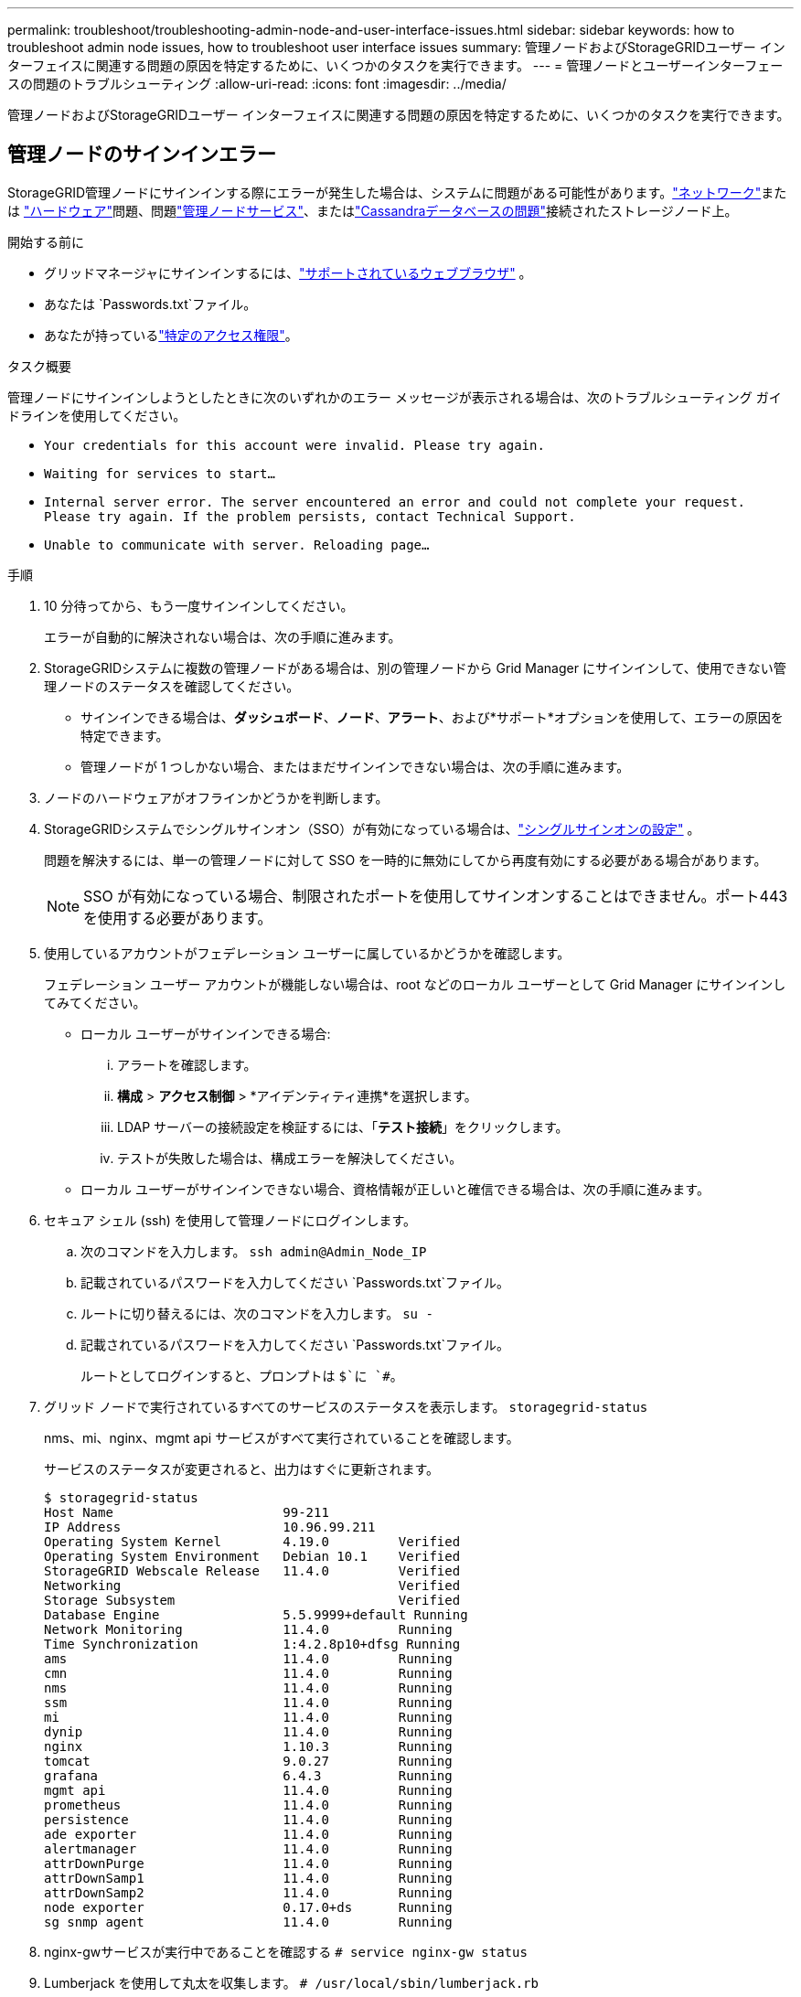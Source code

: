 ---
permalink: troubleshoot/troubleshooting-admin-node-and-user-interface-issues.html 
sidebar: sidebar 
keywords: how to troubleshoot admin node issues, how to troubleshoot user interface issues 
summary: 管理ノードおよびStorageGRIDユーザー インターフェイスに関連する問題の原因を特定するために、いくつかのタスクを実行できます。 
---
= 管理ノードとユーザーインターフェースの問題のトラブルシューティング
:allow-uri-read: 
:icons: font
:imagesdir: ../media/


[role="lead"]
管理ノードおよびStorageGRIDユーザー インターフェイスに関連する問題の原因を特定するために、いくつかのタスクを実行できます。



== 管理ノードのサインインエラー

StorageGRID管理ノードにサインインする際にエラーが発生した場合は、システムに問題がある可能性があります。link:../troubleshoot/troubleshooting-network-hardware-and-platform-issues.html["ネットワーク"]または https://docs.netapp.com/us-en/storagegrid-appliances/installconfig/troubleshooting-hardware-installation-sg100-and-sg1000.html["ハードウェア"^]問題、問題link:../primer/what-admin-node-is.html["管理ノードサービス"]、またはlink:../maintain/recovering-failed-storage-volumes-and-rebuilding-cassandra-database.html["Cassandraデータベースの問題"]接続されたストレージノード上。

.開始する前に
* グリッドマネージャにサインインするには、link:../admin/web-browser-requirements.html["サポートされているウェブブラウザ"] 。
* あなたは `Passwords.txt`ファイル。
* あなたが持っているlink:../admin/admin-group-permissions.html["特定のアクセス権限"]。


.タスク概要
管理ノードにサインインしようとしたときに次のいずれかのエラー メッセージが表示される場合は、次のトラブルシューティング ガイドラインを使用してください。

* `Your credentials for this account were invalid. Please try again.`
* `Waiting for services to start...`
* `Internal server error. The server encountered an error and could not complete your request. Please try again. If the problem persists, contact Technical Support.`
* `Unable to communicate with server. Reloading page...`


.手順
. 10 分待ってから、もう一度サインインしてください。
+
エラーが自動的に解決されない場合は、次の手順に進みます。

. StorageGRIDシステムに複数の管理ノードがある場合は、別の管理ノードから Grid Manager にサインインして、使用できない管理ノードのステータスを確認してください。
+
** サインインできる場合は、*ダッシュボード*、*ノード*、*アラート*、および*サポート*オプションを使用して、エラーの原因を特定できます。
** 管理ノードが 1 つしかない場合、またはまだサインインできない場合は、次の手順に進みます。


. ノードのハードウェアがオフラインかどうかを判断します。
. StorageGRIDシステムでシングルサインオン（SSO）が有効になっている場合は、link:../admin/configuring-sso.html["シングルサインオンの設定"] 。
+
問題を解決するには、単一の管理ノードに対して SSO を一時的に無効にしてから再度有効にする必要がある場合があります。

+

NOTE: SSO が有効になっている場合、制限されたポートを使用してサインオンすることはできません。ポート443を使用する必要があります。

. 使用しているアカウントがフェデレーション ユーザーに属しているかどうかを確認します。
+
フェデレーション ユーザー アカウントが機能しない場合は、root などのローカル ユーザーとして Grid Manager にサインインしてみてください。

+
** ローカル ユーザーがサインインできる場合:
+
... アラートを確認します。
... *構成* > *アクセス制御* > *アイデンティティ連携*を選択します。
... LDAP サーバーの接続設定を検証するには、「*テスト接続*」をクリックします。
... テストが失敗した場合は、構成エラーを解決してください。


** ローカル ユーザーがサインインできない場合、資格情報が正しいと確信できる場合は、次の手順に進みます。


. セキュア シェル (ssh) を使用して管理ノードにログインします。
+
.. 次のコマンドを入力します。 `ssh admin@Admin_Node_IP`
.. 記載されているパスワードを入力してください `Passwords.txt`ファイル。
.. ルートに切り替えるには、次のコマンドを入力します。 `su -`
.. 記載されているパスワードを入力してください `Passwords.txt`ファイル。
+
ルートとしてログインすると、プロンプトは `$`に `#`。



. グリッド ノードで実行されているすべてのサービスのステータスを表示します。 `storagegrid-status`
+
nms、mi、nginx、mgmt api サービスがすべて実行されていることを確認します。

+
サービスのステータスが変更されると、出力はすぐに更新されます。

+
....
$ storagegrid-status
Host Name                      99-211
IP Address                     10.96.99.211
Operating System Kernel        4.19.0         Verified
Operating System Environment   Debian 10.1    Verified
StorageGRID Webscale Release   11.4.0         Verified
Networking                                    Verified
Storage Subsystem                             Verified
Database Engine                5.5.9999+default Running
Network Monitoring             11.4.0         Running
Time Synchronization           1:4.2.8p10+dfsg Running
ams                            11.4.0         Running
cmn                            11.4.0         Running
nms                            11.4.0         Running
ssm                            11.4.0         Running
mi                             11.4.0         Running
dynip                          11.4.0         Running
nginx                          1.10.3         Running
tomcat                         9.0.27         Running
grafana                        6.4.3          Running
mgmt api                       11.4.0         Running
prometheus                     11.4.0         Running
persistence                    11.4.0         Running
ade exporter                   11.4.0         Running
alertmanager                   11.4.0         Running
attrDownPurge                  11.4.0         Running
attrDownSamp1                  11.4.0         Running
attrDownSamp2                  11.4.0         Running
node exporter                  0.17.0+ds      Running
sg snmp agent                  11.4.0         Running
....
. nginx-gwサービスが実行中であることを確認する `# service nginx-gw status`
. [[use_Lumberjack_to_collect_logs]]Lumberjack を使用して丸太を収集します。 `# /usr/local/sbin/lumberjack.rb`
+
過去に認証に失敗した場合は、Lumberjack スクリプトの --start および --end オプションを使用して適切な時間範囲を指定できます。これらのオプションの詳細については、lumberjack -h を使用してください。

+
端末への出力には、ログ アーカイブがコピーされた場所が示されます。

. [[review_logs, start=10]]次のログを確認します。
+
** `/var/local/log/bycast.log`
** `/var/local/log/bycast-err.log`
** `/var/local/log/nms.log`
** `**/*commands.txt`


. 管理ノードに問題が見つからない場合、次のいずれかのコマンドを発行して、サイトで ADC サービスを実行する 3 つのストレージ ノードの IP アドレスを確認します。通常、これらはサイトにインストールされた最初の 3 つのストレージ ノードです。
+
[listing]
----
# cat /etc/hosts
----
+
[listing]
----
# gpt-list-services adc
----
+
管理ノードは認証プロセス中に ADC サービスを使用します。

. 管理ノードから、識別した IP アドレスを使用して、ssh を使用して各 ADC ストレージ ノードにログインします。
. グリッド ノードで実行されているすべてのサービスのステータスを表示します。 `storagegrid-status`
+
idnt、acct、nginx、cassandra サービスがすべて実行されていることを確認します。

. 手順を繰り返す<<use_Lumberjack_to_collect_logs,木こりを使って丸太を集める>>そして<<review_logs,ログを確認する>>ストレージ ノードのログを確認します。
. 問題を解決できない場合は、テクニカル サポートにお問い合わせください。
+
収集したログをテクニカル サポートに提供します。参照link:../monitor/logs-files-reference.html["ログファイルリファレンス"] 。





== ユーザ インターフェイスに関する問題

StorageGRIDソフトウェアをアップグレードすると、Grid Manager または Tenant Manager のユーザー インターフェイスが期待どおりに応答しない場合があります。

.手順
. 必ずlink:../admin/web-browser-requirements.html["サポートされているウェブブラウザ"]。
. Web ブラウザのキャッシュをクリアします。
+
キャッシュをクリアすると、以前のバージョンのStorageGRIDソフトウェアで使用されていた古いリソースが削除され、ユーザー インターフェイスが再び正しく動作するようになります。手順については、Web ブラウザのドキュメントを参照してください。


